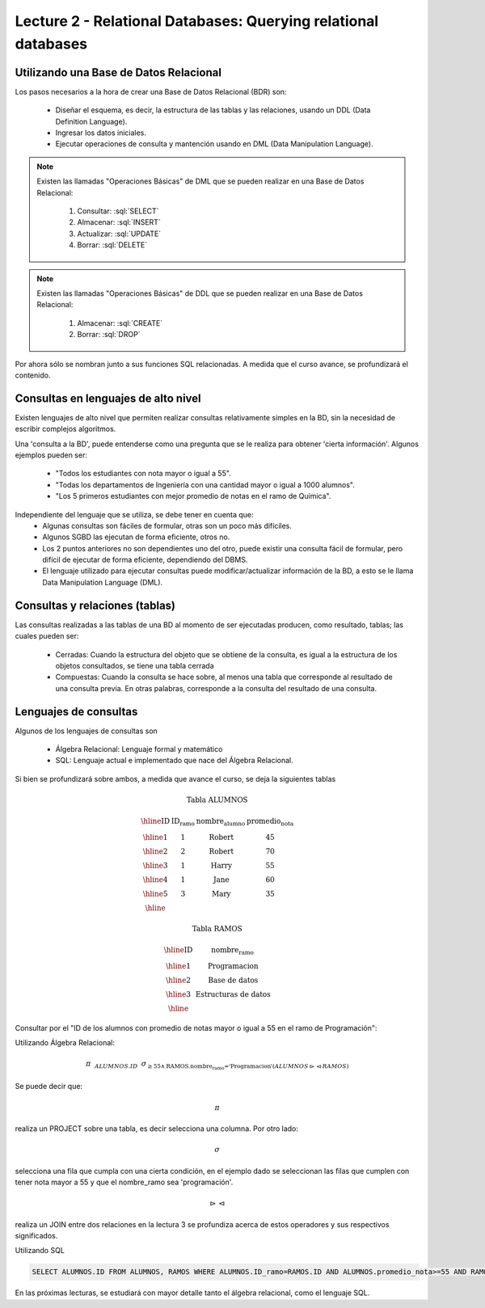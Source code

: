 Lecture 2 - Relational Databases: Querying relational databases
----------------------------------------------------------------

.. role:: sql(code)
   :language: sql
   :class: highlight


Utilizando una Base de Datos Relacional
~~~~~~~~~~~~~~~~~~~~~~~~~~~~~~~~~~~~~~~

.. index:: Uso de una base de datos relacional

Los pasos necesarios a la hora de crear una Base de Datos Relacional (BDR) son:

  * Diseñar el esquema, es decir, la estructura de las tablas y las relaciones,
    usando un DDL (Data Definition Language).
  * Ingresar los datos iniciales.
  * Ejecutar operaciones de consulta y mantención usando en DML (Data Manipulation
    Language).

.. note::

   Existen las llamadas "Operaciones Básicas" de DML que se pueden realizar en una
   Base de Datos Relacional:

    1. Consultar: :sql:`SELECT`
    2. Almacenar: :sql:`INSERT`
    3. Actualizar: :sql:`UPDATE`
    4. Borrar: :sql:`DELETE`

.. note::

   Existen las llamadas "Operaciones Básicas" de DDL que se pueden realizar en una
   Base de Datos Relacional:

    1. Almacenar: :sql:`CREATE`
    2. Borrar: :sql:`DROP`


Por ahora sólo se nombran junto a sus funciones SQL relacionadas.
A medida que el curso avance, se profundizará el contenido.

Consultas en lenguajes de alto nivel
~~~~~~~~~~~~~~~~~~~~~~~~~~~~~~~~~~~~

.. index:: consultas, lenguaje alto nivel

Existen lenguajes de alto nivel que permiten realizar consultas relativamente
simples en la BD, sin la necesidad de escribir complejos algoritmos.

Una 'consulta a la BD', puede entenderse como una pregunta que se le realiza para
obtener 'cierta información'. Algunos ejemplos pueden ser:

  * "Todos los estudiantes con nota mayor o igual a 55".
  * "Todas los departamentos de Ingeniería con una cantidad mayor o igual a 1000
    alumnos".
  * "Los 5 primeros estudiantes con mejor promedio de notas en el ramo de Química".

Independiente del lenguaje que se utiliza, se debe tener en cuenta que:
  * Algunas consultas son fáciles de formular, otras son un poco más difíciles.
  * Algunos SGBD las ejecutan de forma eficiente, otros no.
  * Los 2 puntos anteriores no son dependientes uno del otro, puede existir una consulta
    fácil de formular, pero difícil de ejecutar de forma eficiente, dependiendo del DBMS.
  * El lenguaje utilizado para ejecutar consultas puede modificar/actualizar información
    de la BD, a esto se le llama Data Manipulation Language (DML).

Consultas y relaciones (tablas)
~~~~~~~~~~~~~~~~~~~~~~~~~~~~~~~

.. index:: consultas y relaciones

Las consultas realizadas a las tablas de una BD al momento de ser ejecutadas producen,
como resultado, tablas; las cuales pueden ser:

  * Cerradas: Cuando la estructura del objeto que se obtiene de la consulta, es igual
    a la estructura de los objetos consultados, se tiene una tabla cerrada
  * Compuestas: Cuando la consulta se hace sobre, al menos una tabla que corresponde
    al resultado de una consulta previa. En otras palabras, corresponde a la
    consulta del resultado de una consulta.

Lenguajes de consultas
~~~~~~~~~~~~~~~~~~~~~~

.. index:: Lenguajes de consultas

Algunos de los lenguajes de consultas son

  * Álgebra Relacional: Lenguaje formal y matemático
  * SQL: Lenguaje actual e implementado que nace del Álgebra Relacional.

Si bien se profundizará sobre ambos, a medida que avance el curso, se deja la
siguientes tablas

.. math::

 \textbf{Tabla ALUMNOS}

 \begin{array}{|c|c|c|c|}
  \hline
  \textbf{ID} & \textbf{ID_ramo} & \textbf{nombre_alumno} & \textbf{promedio_nota} \\
  \hline
  1           & 1                & \mbox{Robert}          & 45 \\
  \hline
  2           & 2                & \mbox{Robert}          & 70 \\
  \hline
  3           & 1                & \mbox{Harry}           & 55 \\
  \hline
  4           & 1                & \mbox{Jane}            & 60 \\
  \hline
  5           & 3                & \mbox{Mary}            & 35 \\
  \hline
 \end{array}

 \textbf{Tabla RAMOS}

 \begin{array}{|c|c|}
  \hline
  \textbf{ID} & \textbf{nombre_ramo} \\
  \hline
  1           & \mbox{Programacion} \\
  \hline
  2           & \mbox{Base de datos} \\
  \hline
  3           & \mbox{Estructuras de datos} \\
  \hline
 \end{array}

Consultar por el "ID de los alumnos con promedio de notas mayor o igual a 55 en el
ramo de Programación":

Utilizando Álgebra Relacional:

.. CMA: QUE ES ESTO?????? No puedo entender que significa esta productora :/

.. math::

   \pi \hspace{0.2cm} _{ALUMNOS.ID} \hspace{0.2cm} \sigma_{\geq 55 \wedge \text{RAMOS.nombre_ramo ='Programacion'} (ALUMNOS \rhd \hspace{-0.1cm} \lhd RAMOS)}

Se puede decir que:

.. math::
        \pi

realiza un PROJECT sobre una tabla, es decir selecciona una columna. Por otro lado:

.. math::
        \sigma

selecciona una fila que cumpla con una cierta condición, en el ejemplo dado se
seleccionan las filas que cumplen con tener nota mayor a 55 y que el nombre_ramo
sea 'programación'.

.. math::
        \rhd \hspace{-0.1cm} \lhd

realiza un JOIN entre dos relaciones en la lectura 3 se profundiza acerca de estos
operadores y sus respectivos significados.

Utilizando SQL

.. code-block:: sql

 SELECT ALUMNOS.ID FROM ALUMNOS, RAMOS WHERE ALUMNOS.ID_ramo=RAMOS.ID AND ALUMNOS.promedio_nota>=55 AND RAMOS.nombre_ramo='Programacion';

En las próximas lecturas, se estudiará con mayor detalle tanto el álgebra relacional,
como el lenguaje SQL.

.. To begin our study of operations on relations, we shall learn about a special
.. algebra, called relational algebra (lectures 3 and 4), that consists of some simple but powerful ways
.. to construct new relations from given relations. When the given relations are
.. stored data, then the constructed relations can be answers to queries about this data.
